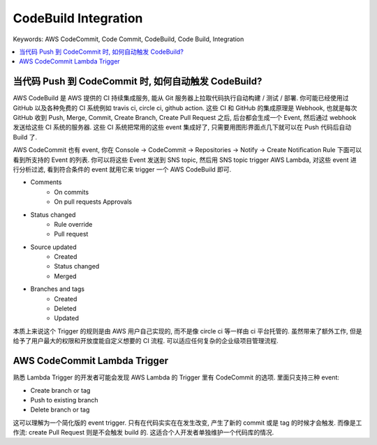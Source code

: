 .. _aws-codecommit-codebuild-integration:

CodeBuild Integration
==============================================================================
Keywords: AWS CodeCommit, Code Commit, CodeBuild, Code Build, Integration

.. contents::
    :class: this-will-duplicate-information-and-it-is-still-useful-here
    :depth: 1
    :local:


当代码 Push 到 CodeCommit 时, 如何自动触发 CodeBuild?
------------------------------------------------------------------------------
AWS CodeBuild 是 AWS 提供的 CI 持续集成服务, 能从 Git 服务器上拉取代码执行自动构建 / 测试 / 部署. 你可能已经使用过 GitHub 以及各种免费的 CI 系统例如 travis ci, circle ci, github action. 这些 CI 和 GitHub 的集成原理是 Webhook, 也就是每次 GitHub 收到 Push, Merge, Commit, Create Branch, Create Pull Request 之后, 后台都会生成一个 Event, 然后通过 webhook 发送给这些 CI 系统的服务器. 这些 CI 系统把常用的这些 event 集成好了, 只需要用图形界面点几下就可以在 Push 代码后自动 Build 了.

AWS CodeCommit 也有 event, 你在 Console -> CodeCommit -> Repositories -> Notify -> Create Notification Rule 下面可以看到所支持的 Event 的列表. 你可以将这些 Event 发送到 SNS topic, 然后用 SNS topic trigger AWS Lambda, 对这些 event 进行分析过滤, 看到符合条件的 event 就用它来 trigger 一个 AWS CodeBuild 即可.

- Comments
    - On commits
    - On pull requests Approvals
- Status changed
    - Rule override
    - Pull request
- Source updated
    - Created
    - Status changed
    - Merged
- Branches and tags
    - Created
    - Deleted
    - Updated

本质上来说这个 Trigger 的规则是由 AWS 用户自己实现的, 而不是像 circle ci 等一样由 ci 平台托管的. 虽然带来了额外工作, 但是给予了用户最大的权限和开放度能自定义想要的 CI 流程. 可以适应任何复杂的企业级项目管理流程.


AWS CodeCommit Lambda Trigger
------------------------------------------------------------------------------
熟悉 Lambda Trigger 的开发者可能会发现 AWS Lambda 的 Trigger 里有 CodeCommit 的选项. 里面只支持三种 event:

- Create branch or tag
- Push to existing branch
- Delete branch or tag

这可以理解为一个简化版的 event trigger. 只有在代码实实在在发生改变, 产生了新的 commit 或是 tag 的时候才会触发. 而像是工作流: create Pull Request 则是不会触发 build 的. 这适合个人开发者单独维护一个代码库的情况.
